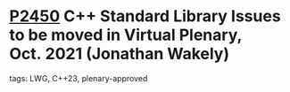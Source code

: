 * [[https://wg21.link/p2450][P2450]] C++ Standard Library Issues to be moved in Virtual Plenary, Oct. 2021 (Jonathan Wakely)
:PROPERTIES:
:CUSTOM_ID: p2450-c-standard-library-issues-to-be-moved-in-virtual-plenary-oct.-2021-jonathan-wakely
:END:
**** tags: LWG, C++23, plenary-approved
